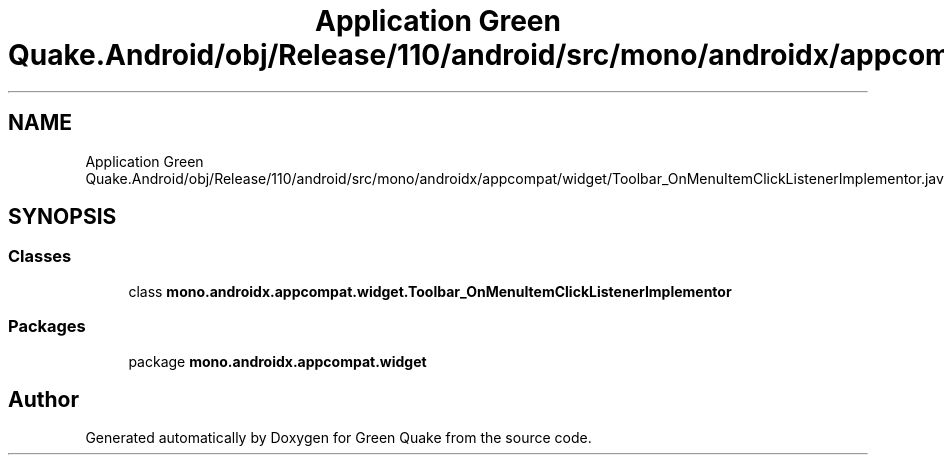 .TH "Application Green Quake.Android/obj/Release/110/android/src/mono/androidx/appcompat/widget/Toolbar_OnMenuItemClickListenerImplementor.java" 3 "Thu Apr 29 2021" "Version 1.0" "Green Quake" \" -*- nroff -*-
.ad l
.nh
.SH NAME
Application Green Quake.Android/obj/Release/110/android/src/mono/androidx/appcompat/widget/Toolbar_OnMenuItemClickListenerImplementor.java
.SH SYNOPSIS
.br
.PP
.SS "Classes"

.in +1c
.ti -1c
.RI "class \fBmono\&.androidx\&.appcompat\&.widget\&.Toolbar_OnMenuItemClickListenerImplementor\fP"
.br
.in -1c
.SS "Packages"

.in +1c
.ti -1c
.RI "package \fBmono\&.androidx\&.appcompat\&.widget\fP"
.br
.in -1c
.SH "Author"
.PP 
Generated automatically by Doxygen for Green Quake from the source code\&.
